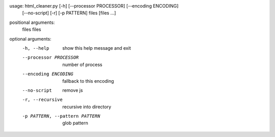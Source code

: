 usage: html_cleaner.py [-h] [--processor PROCESSOR] [--encoding ENCODING]
                       [--no-script] [-r] [-p PATTERN]
                       files [files ...]

positional arguments:
  files                 files

optional arguments:
  -h, --help            show this help message and exit
  --processor PROCESSOR
                        number of process
  --encoding ENCODING   fallback to this encoding
  --no-script           remove js
  -r, --recursive       recursive into directory
  -p PATTERN, --pattern PATTERN
                        glob pattern


